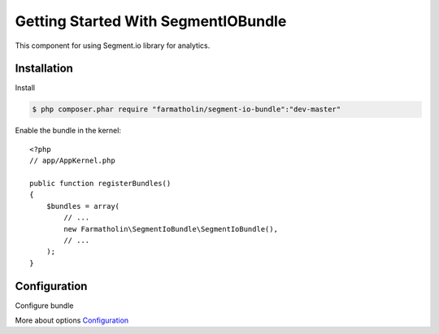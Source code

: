 Getting Started With SegmentIOBundle
====================================

This component for using Segment.io library for analytics.

Installation
------------
Install

.. code-block:: bash

    $ php composer.phar require "farmatholin/segment-io-bundle":"dev-master"

Enable the bundle in the kernel::

    <?php
    // app/AppKernel.php

    public function registerBundles()
    {
        $bundles = array(
            // ...
            new Farmatholin\SegmentIoBundle\SegmentIoBundle(),
            // ...
        );
    }

Configuration
-------------
Configure bundle

.. configuration-block::

    .. code-block:: yaml

        # app/config/config.yml
        segment_io:
            write_key: "%your_key%" #add your key
            options:
                consumer: socket #default
                debug: false #default
                ssl: false #default
                max_queue_size: 10000 #default
                batch_size: 100 #default
                timeout: 0.5 #default
                filename: null #default

More about options `Configuration <https://segment.com/docs/libraries/php/#configuration>`_
